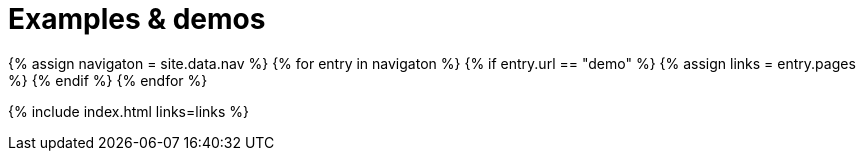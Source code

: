 = Examples & demos
:description: Working examples of TinyMCE's popular functionality.
:redirect_from: ["/example/", "/examples/", "/tutorial/", "/tutorials/", "/example-tutorial/", "/try-tinymce/"]
:title_nav: Examples
:type: folder

{% assign navigaton = site.data.nav %}
{% for entry in navigaton %}
  {% if entry.url == "demo" %}
    {% assign links = entry.pages %}
  {% endif %}
{% endfor %}

{% include index.html links=links %}
